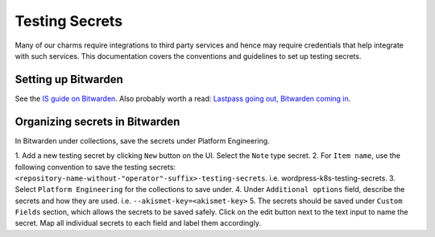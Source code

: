 Testing Secrets
===============

Many of our charms require integrations to third party services and hence may
require credentials that help integrate with such services. This documentation
covers the conventions and guidelines to set up testing secrets.

Setting up Bitwarden
--------------------

See the `IS guide on Bitwarden
<https://canonical-information-systems-documentation.readthedocs-hosted.com/en/
latest/how-to/bitwarden/>`_.
Also probably worth a read: `Lastpass going out, Bitwarden coming in
<https://discourse.canonical.com/t/lastpass-going-out-bitwarden-coming-in/
4258>`_.

Organizing secrets in Bitwarden
-------------------------------

In Bitwarden under collections, save the secrets under Platform Engineering.

1. Add a new testing secret by clicking ``New`` button on the UI. Select the
``Note`` type secret.
2. For ``Item name``, use the following convention to save the testing secrets: 
``<repository-name-without-"operator"-suffix>-testing-secrets``.
i.e. wordpress-k8s-testing-secrets.
3. Select ``Platform Engineering`` for the collections to save under.
4. Under ``Additional options`` field, describe the secrets and how they are used.
i.e. ``--akismet-key=<akismet-key>``
5. The secrets should be saved under ``Custom Fields`` section, which allows the
secrets to be saved safely. Click on the edit button next to the text input to
name the secret. Map all individual secrets to each field and label them
accordingly. 
